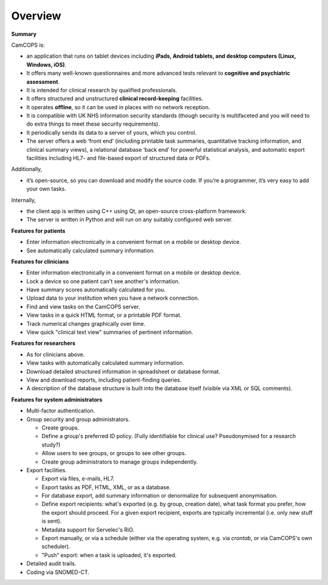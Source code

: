 ..  docs/source/overview/overview.rst

..  Copyright (C) 2012-2020 Rudolf Cardinal (rudolf@pobox.com).
    .
    This file is part of CamCOPS.
    .
    CamCOPS is free software: you can redistribute it and/or modify
    it under the terms of the GNU General Public License as published by
    the Free Software Foundation, either version 3 of the License, or
    (at your option) any later version.
    .
    CamCOPS is distributed in the hope that it will be useful,
    but WITHOUT ANY WARRANTY; without even the implied warranty of
    MERCHANTABILITY or FITNESS FOR A PARTICULAR PURPOSE. See the
    GNU General Public License for more details.
    .
    You should have received a copy of the GNU General Public License
    along with CamCOPS. If not, see <http://www.gnu.org/licenses/>.


Overview
========

**Summary**

CamCOPS is:

- an application that runs on tablet devices including **iPads, Android
  tablets, and desktop computers (Linux, Windows, iOS)**.

- It offers many well-known questionnaires and more advanced tests relevant to
  **cognitive and psychiatric assessment**.

- It is intended for clinical research by qualified professionals.

- It offers structured and unstructured **clinical record-keeping** facilities.

- It operates **offline**, so it can be used in places with no network
  reception.

- It is compatible with UK NHS information security standards (though security
  is multifaceted and you will need to do extra things to meet these security
  requirements).

- It periodically sends its data to a server of yours, which you control.

- The server offers a web ‘front end’ (including printable task summaries,
  quantitative tracking information, and clinical summary views), a relational
  database ‘back end’ for powerful statistical analysis, and automatic export
  facilities including HL7- and file-based export of structured data or PDFs.

Additionally,

- it’s open-source, so you can download and modify the source code. If you’re
  a programmer, it’s very easy to add your own tasks.

Internally,

- the client app is written using C++ using Qt, an open-source cross-platform
  framework.

- The server is written in Python and will run on any suitably configured web
  server.

**Features for patients**

- Enter information electronically in a convenient format on a mobile or
  desktop device.

- See automatically calculated summary information.

**Features for clinicians**

- Enter information electronically in a convenient format on a mobile or
  desktop device.

- Lock a device so one patient can't see another's information.

- Have summary scores automatically calculated for you.

- Upload data to your institution when you have a network connection.

- Find and view tasks on the CamCOPS server.

- View tasks in a quick HTML format, or a printable PDF format.

- Track numerical changes graphically over time.

- View quick "clinical text view" summaries of pertinent information.

**Features for researchers**

- As for clinicians above.

- View tasks with automatically calculated summary information.

- Download detailed structured information in spreadsheet or database format.

- View and download reports, including patient-finding queries.

- A description of the database structure is built into the database itself
  (visible via XML or SQL comments).

**Features for system administrators**

- Multi-factor authentication.

- Group security and group administrators.

  - Create groups.
  - Define a group's preferred ID policy. (Fully identifiable for clinical use?
    Pseudonymised for a research study?)
  - Allow users to see groups, or groups to see other groups.
  - Create group administrators to manage groups independently.

- Export facilities.

  - Export via files, e-mails, HL7.
  - Export tasks as PDF, HTML, XML, or as a database.
  - For database export, add summary information or denormalize for subsequent
    anonymisation.
  - Define export recipients: what's exported (e.g. by group, creation date),
    what task format you prefer, how the export should proceed. For a given
    export recipient, exports are typically incremental (i.e. only new stuff is
    sent).
  - Metadata support for Servelec's RiO.
  - Export manually, or via a schedule (either via the operating system, e.g.
    via `crontab`, or via CamCOPS's own scheduler).
  - "Push" export: when a task is uploaded, it's exported.

- Detailed audit trails.

- Coding via SNOMED-CT.
